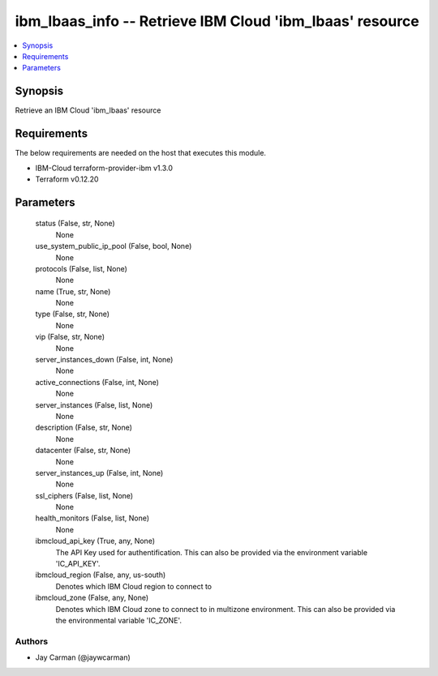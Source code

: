 
ibm_lbaas_info -- Retrieve IBM Cloud 'ibm_lbaas' resource
=========================================================

.. contents::
   :local:
   :depth: 1


Synopsis
--------

Retrieve an IBM Cloud 'ibm_lbaas' resource



Requirements
------------
The below requirements are needed on the host that executes this module.

- IBM-Cloud terraform-provider-ibm v1.3.0
- Terraform v0.12.20



Parameters
----------

  status (False, str, None)
    None


  use_system_public_ip_pool (False, bool, None)
    None


  protocols (False, list, None)
    None


  name (True, str, None)
    None


  type (False, str, None)
    None


  vip (False, str, None)
    None


  server_instances_down (False, int, None)
    None


  active_connections (False, int, None)
    None


  server_instances (False, list, None)
    None


  description (False, str, None)
    None


  datacenter (False, str, None)
    None


  server_instances_up (False, int, None)
    None


  ssl_ciphers (False, list, None)
    None


  health_monitors (False, list, None)
    None


  ibmcloud_api_key (True, any, None)
    The API Key used for authentification. This can also be provided via the environment variable 'IC_API_KEY'.


  ibmcloud_region (False, any, us-south)
    Denotes which IBM Cloud region to connect to


  ibmcloud_zone (False, any, None)
    Denotes which IBM Cloud zone to connect to in multizone environment. This can also be provided via the environmental variable 'IC_ZONE'.













Authors
~~~~~~~

- Jay Carman (@jaywcarman)

